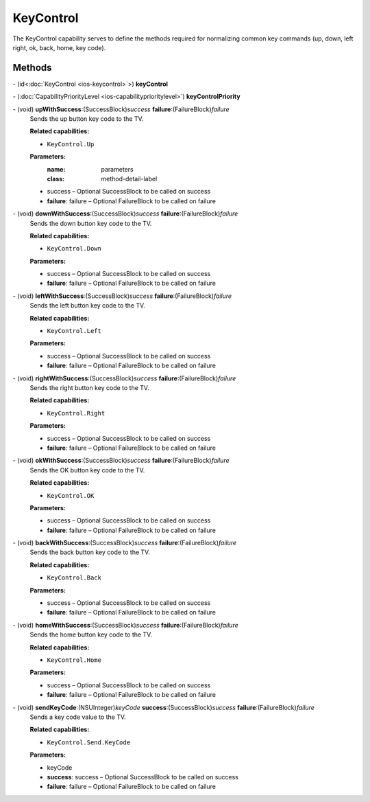 KeyControl
==========

The KeyControl capability serves to define the methods required for
normalizing common key commands (up, down, left right, ok, back, home,
key code).

Methods
-------

\- (id<:doc:`KeyControl <ios-keycontrol>`>) **keyControl**

\- (:doc:`CapabilityPriorityLevel <ios-capabilityprioritylevel>`) **keyControlPriority**

\- (void) **upWithSuccess**:(SuccessBlock)\ *success* **failure**:(FailureBlock)\ *failure*
   Sends the up button key code to the TV.

   **Related capabilities:**

   * ``KeyControl.Up``

   **Parameters:**
      :name: parameters
      :class: method-detail-label

   * success – Optional SuccessBlock to be called on success
   * **failure**: failure – Optional FailureBlock to be called on failure

\- (void) **downWithSuccess**:(SuccessBlock)\ *success* **failure**:(FailureBlock)\ *failure*
   Sends the down button key code to the TV.

   **Related capabilities:**

   * ``KeyControl.Down``

   **Parameters:**

   * success – Optional SuccessBlock to be called on success
   * **failure**: failure – Optional FailureBlock to be called on failure

\- (void) **leftWithSuccess**:(SuccessBlock)\ *success* **failure**:(FailureBlock)\ *failure*
   Sends the left button key code to the TV.

   **Related capabilities:**

   * ``KeyControl.Left``

   **Parameters:**

   * success – Optional SuccessBlock to be called on success
   * **failure**: failure – Optional FailureBlock to be called on failure

\- (void) **rightWithSuccess**:(SuccessBlock)\ *success* **failure**:(FailureBlock)\ *failure*
   Sends the right button key code to the TV.

   **Related capabilities:**

   * ``KeyControl.Right``

   **Parameters:**

   * success – Optional SuccessBlock to be called on success
   * **failure**: failure – Optional FailureBlock to be called on failure

\- (void) **okWithSuccess**:(SuccessBlock)\ *success* **failure**:(FailureBlock)\ *failure*
   Sends the OK button key code to the TV.

   **Related capabilities:**

   * ``KeyControl.OK``

   **Parameters:**

   * success – Optional SuccessBlock to be called on success
   * **failure**: failure – Optional FailureBlock to be called on failure

\- (void) **backWithSuccess**:(SuccessBlock)\ *success* **failure**:(FailureBlock)\ *failure*
   Sends the back button key code to the TV.

   **Related capabilities:**

   * ``KeyControl.Back``

   **Parameters:**

   * success – Optional SuccessBlock to be called on success
   * **failure**: failure – Optional FailureBlock to be called on failure

\- (void) **homeWithSuccess**:(SuccessBlock)\ *success* **failure**:(FailureBlock)\ *failure*
   Sends the home button key code to the TV.

   **Related capabilities:**

   * ``KeyControl.Home``

   **Parameters:**

   * success – Optional SuccessBlock to be called on success
   * **failure**: failure – Optional FailureBlock to be called on failure

\- (void) **sendKeyCode**:(NSUInteger)\ *keyCode* **success**:(SuccessBlock)\ *success* **failure**:(FailureBlock)\ *failure*
   Sends a key code value to the TV.

   **Related capabilities:**

   * ``KeyControl.Send.KeyCode``

   **Parameters:**

   * keyCode

   * **success**: success – Optional SuccessBlock to be called on success
   * **failure**: failure – Optional FailureBlock to be called on failure
